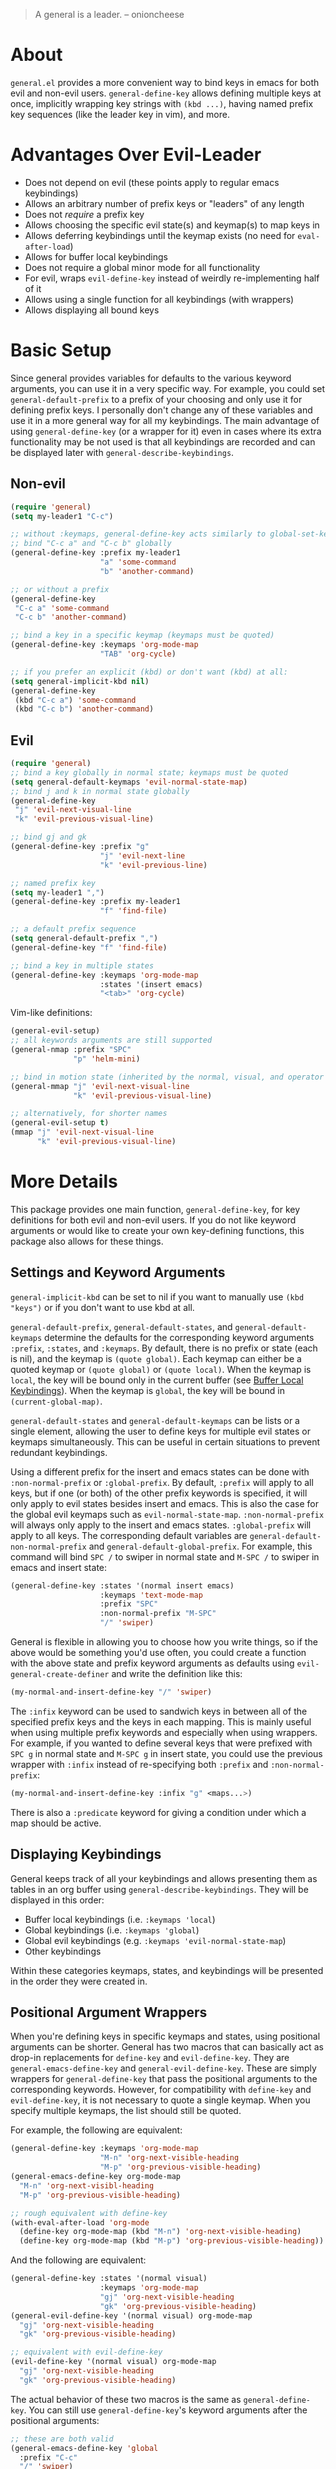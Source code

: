 [[https://melpa.org/#/general][file:https://melpa.org/packages/general-badge.svg]]

[[https://github.com/noctuid/general.el][file:http://i.imgur.com/SXA66y7.png]]
#+BEGIN_QUOTE
A general is a leader. -- onioncheese
#+END_QUOTE

* About
=general.el= provides a more convenient way to bind keys in emacs for both evil and non-evil users. ~general-define-key~ allows defining multiple keys at once, implicitly wrapping key strings with ~(kbd ...)~, having named prefix key sequences (like the leader key in vim), and more.

* Advantages Over Evil-Leader
- Does not depend on evil (these points apply to regular emacs keybindings)
- Allows an arbitrary number of prefix keys or "leaders" of any length
- Does not /require/ a prefix key
- Allows choosing the specific evil state(s) and keymap(s) to map keys in
- Allows deferring keybindings until the keymap exists (no need for ~eval-after-load~)
- Allows for buffer local keybindings
- Does not require a global minor mode for all functionality
- For evil, wraps ~evil-define-key~ instead of weirdly re-implementing half of it
- Allows using a single function for all keybindings (with wrappers)
- Allows displaying all bound keys

* Basic Setup
Since general provides variables for defaults to the various keyword arguments, you can use it in a very specific way. For example, you could set =general-default-prefix= to a prefix of your choosing and only use it for defining prefix keys. I personally don't change any of these variables and use it in a more general way for all my keybindings. The main advantage of using ~general-define-key~ (or a wrapper for it) even in cases where its extra functionality may be not used is that all keybindings are recorded and can be displayed later with ~general-describe-keybindings~.

** Non-evil
#+begin_src emacs-lisp
(require 'general)
(setq my-leader1 "C-c")

;; without :keymaps, general-define-key acts similarly to global-set-key
;; bind "C-c a" and "C-c b" globally
(general-define-key :prefix my-leader1
                    "a" 'some-command
                    "b" 'another-command)

;; or without a prefix
(general-define-key
 "C-c a" 'some-command
 "C-c b" 'another-command)

;; bind a key in a specific keymap (keymaps must be quoted)
(general-define-key :keymaps 'org-mode-map
                    "TAB" 'org-cycle)

;; if you prefer an explicit (kbd) or don't want (kbd) at all:
(setq general-implicit-kbd nil)
(general-define-key
 (kbd "C-c a") 'some-command
 (kbd "C-c b") 'another-command)
#+end_src
** Evil
#+begin_src emacs-lisp
(require 'general)
;; bind a key globally in normal state; keymaps must be quoted
(setq general-default-keymaps 'evil-normal-state-map)
;; bind j and k in normal state globally
(general-define-key
 "j" 'evil-next-visual-line
 "k" 'evil-previous-visual-line)

;; bind gj and gk
(general-define-key :prefix "g"
                    "j" 'evil-next-line
                    "k" 'evil-previous-line)

;; named prefix key
(setq my-leader1 ",")
(general-define-key :prefix my-leader1
                    "f" 'find-file)

;; a default prefix sequence
(setq general-default-prefix ",")
(general-define-key "f" 'find-file)

;; bind a key in multiple states
(general-define-key :keymaps 'org-mode-map
                    :states '(insert emacs)
                    "<tab>" 'org-cycle)
#+end_src

Vim-like definitions:
#+begin_src emacs-lisp
(general-evil-setup)
;; all keywords arguments are still supported
(general-nmap :prefix "SPC"
              "p" 'helm-mini)

;; bind in motion state (inherited by the normal, visual, and operator states)
(general-mmap "j" 'evil-next-visual-line
              "k" 'evil-previous-visual-line)

;; alternatively, for shorter names
(general-evil-setup t)
(mmap "j" 'evil-next-visual-line
      "k" 'evil-previous-visual-line)
#+end_src
* More Details
This package provides one main function, ~general-define-key~, for key definitions for both evil and non-evil users. If you do not like keyword arguments or would like to create your own key-defining functions, this package also allows for these things.

** Settings and Keyword Arguments
=general-implicit-kbd= can be set to nil if you want to manually use ~(kbd "keys")~ or if you don't want to use kbd at all.

=general-default-prefix=, =general-default-states=, and =general-default-keymaps= determine the defaults for the corresponding keyword arguments =:prefix=, =:states=, and =:keymaps=. By default, there is no prefix or state (each is nil), and the keymap is ~(quote global)~. Each keymap can either be a quoted keymap or ~(quote global)~ or ~(quote local)~. When the keymap is =local=, the key will be bound only in the current buffer (see [[#buffer-local-keybindings][Buffer Local Keybindings]]). When the keymap is =global=, the key will be bound in ~(current-global-map)~.

~general-default-states~ and ~general-default-keymaps~ can be lists or a single element, allowing the user to define keys for multiple evil states or keymaps simultaneously. This can be useful in certain situations to prevent redundant keybindings.

Using a different prefix for the insert and emacs states can be done with =:non-normal-prefix= or =:global-prefix=. By default, =:prefix= will apply to all keys, but if one (or both) of the other prefix keywords is specified, it will only apply to evil states besides insert and emacs. This is also the case for the global evil keymaps such as =evil-normal-state-map=. =:non-normal-prefix= will always only apply to the insert and emacs states. =:global-prefix= will apply to all keys. The corresponding default variables are =general-default-non-normal-prefix= and =general-default-global-prefix=. For example, this command will bind =SPC /= to swiper in normal state and =M-SPC /= to swiper in emacs and insert state:
#+begin_src emacs-lisp
(general-define-key :states '(normal insert emacs)
                    :keymaps 'text-mode-map
                    :prefix "SPC"
                    :non-normal-prefix "M-SPC"
                    "/" 'swiper)
#+end_src

General is flexible in allowing you to choose how you write things, so if the above would be something you'd use often, you could create a function with the above state and prefix keyword arguments as defaults using ~evil-general-create-definer~ and write the definition like this:
#+begin_src emacs-lisp
(my-normal-and-insert-define-key "/" 'swiper)
#+end_src

The =:infix= keyword can be used to sandwich keys in between all of the specified prefix keys and the keys in each mapping. This is mainly useful when using multiple prefix keywords and especially when using wrappers. For example, if you wanted to define several keys that were prefixed with =SPC g= in normal state and =M-SPC g= in insert state, you could use the previous wrapper with =:infix= instead of re-specifying both =:prefix= and =:non-normal-prefix=:
#+begin_src emacs-lisp
(my-normal-and-insert-define-key :infix "g" <maps...>)
#+end_src

There is also a =:predicate= keyword for giving a condition under which a map should be active.

** Displaying Keybindings
General keeps track of all your keybindings and allows presenting them as tables in an org buffer using ~general-describe-keybindings~. They will be displayed in this order:

- Buffer local keybindings (i.e. =:keymaps 'local=)
- Global keybindings (i.e. =:keymaps 'global=)
- Global evil keybindings (e.g. =:keymaps 'evil-normal-state-map=)
- Other keybindings

Within these categories keymaps, states, and keybindings will be presented in the order they were created in.

** Positional Argument Wrappers
When you're defining keys in specific keymaps and states, using positional arguments can be shorter. General has two macros that can basically act as drop-in replacements for ~define-key~ and ~evil-define-key~. They are ~general-emacs-define-key~ and ~general-evil-define-key~. These are simply wrappers for ~general-define-key~ that pass the positional arguments to the corresponding keywords. However, for compatibility with ~define-key~ and ~evil-define-key~, it is not necessary to quote a single keymap. When you specify multiple keymaps, the list should still be quoted.

For example, the following are equivalent:
#+begin_src emacs-lisp
(general-define-key :keymaps 'org-mode-map
                    "M-n" 'org-next-visible-heading
                    "M-p" 'org-previous-visible-heading)
(general-emacs-define-key org-mode-map
  "M-n" 'org-next-visibl-heading
  "M-p" 'org-previous-visible-heading)

;; rough equivalent with define-key
(with-eval-after-load 'org-mode
  (define-key org-mode-map (kbd "M-n") 'org-next-visible-heading)
  (define-key org-mode-map (kbd "M-p") 'org-previous-visible-heading))
#+end_src

And the following are equivalent:
#+begin_src emacs-lisp
(general-define-key :states '(normal visual)
                    :keymaps 'org-mode-map
                    "gj" 'org-next-visible-heading
                    "gk" 'org-previous-visible-heading)
(general-evil-define-key '(normal visual) org-mode-map
  "gj" 'org-next-visible-heading
  "gk" 'org-previous-visible-heading)

;; equivalent with evil-define-key
(evil-define-key '(normal visual) org-mode-map
  "gj" 'org-next-visible-heading
  "gk" 'org-previous-visible-heading)
#+end_src

The actual behavior of these two macros is the same as ~general-define-key~. You can still use ~general-define-key~'s keyword arguments after the positional arguments:
#+begin_src emacs-lisp
;; these are both valid
(general-emacs-define-key 'global
  :prefix "C-c"
  "/" 'swiper)

(general-evil-define-key 'normal org-mode-map
  :prefix "SPC"
  "g" 'worf-goto)
#+end_src

As for ~global-set-key~ and ~global-evil-set-key~, wrappers are not needed. By default ~general-define-key~ acts like ~global-set-key~, and ~general-emacs-define-key~ can also act like ~global-evil-set-key~ using the symbols for evil's states.

** Notes for Evil Users
When =:states= is specified (or ~general-default-states~ is non-nil), ~general-define-key~ will act as a wrapper around ~evil-define-key~. This means that the following are equivalent:
#+begin_src emacs-lisp
(general-define-key :states '(normal visual)
                    "j" 'my-j)

(evil-define-key '(normal visual) (current-global-map)
  "j" 'my-j)
#+end_src

Note that the "standard" way to define global keybindings for an evil state is as follows:
#+begin_src emacs-lisp
(define-key evil-normal-state-map "j" 'my-j)
(define-key evil-visual-state-map "j" 'my-j)
;; or
(evil-global-set-key 'normal "j" 'my-j)
(evil-global-set-key 'visual "j" 'my-j)
#+end_src

These are the equivalents with general:
#+begin_src emacs-lisp
(general-define-key :keymaps '(evil-normal-state-map evil-visual-state-map)
                    "j" 'my-j)
;; using the shorthand symbols
(general-define-key :keymaps '(normal visual)
                    "j" 'my-j)
;; using a vim definer
(general-evil-setup)
(general-nvmap "j" 'my-j)
#+end_src

Note that keybindings made for normal state in the global map will override keybindings made for =evil-normal-state-map=. The keybinding may not change immediately if you do this in a buffer though. For a potentially practical use for the former method, see [[https://github.com/noctuid/evil-guide#preventing-certain-keys-from-being-overridden][here]].

** Global Evil Keymap Shorthand
To prevent the need to type out something like =evil-inner-text-objects-map=, general provides shorthand symbols for the various evil states and text object maps to be used with =:keymaps=. This allows similar syntax to the state argument for ~evil-global-set-key~ or ~evil-define-key~:
#+begin_src emacs-lisp
(general-define-key :keymaps 'motion
                    "j" 'evil-next-line)
#+end_src
Note that this is different from using =:states 'motion= (see [[#notes-for-evil-users][Notes for Evil Users]]).

Besides the state keymaps, you can also use =inner= and =outer= in place of =evil-inner-text-objects-map= and =evil-outer-text-objects-map=.

** Vim-like Wrappers
~general-evil-setup~ is used to generate key definition functions that are named similarly to vim's. Currently, the following functions are created:

- ~general-imap~
- ~general-emap~
- ~general-nmap~
- ~general-vmap~
- ~general-omap~
- ~general-mmap~
- ~general-rmap~
- ~general-otomap~
- ~general-itomap~
- ~general-iemap~
- ~general-nvmap~
- ~general-tomap~

You can see the help text for each for a more specific description. ~general-evil-setup~ takes two optional arguments. If the first is non-nil, shorter aliases for these functions such as ~nmap~ will be created. If the second is non-nil, the function will default to setting ~:states~ and using the global map instead of ~:keymaps~ (see [[#notes-for-evil-users][Notes for Evil Users]]). This can be altered later by altering ~general-vim-definer-default~.

If there is some other combination you would like to use, you can use ~general-create-vim-definer~ or ~general-create-dual-vim-definer~.

** Buffer Local Keybindings
Specifying ~:keymaps 'local~ will bind keys in the current buffer alone, which may be useful in rare cases. This is not the same as using ~local-set-key~ (which will set the key for the current buffer's major mode). It uses ~evil-local-set-key~ when an evil state is given or a function that creates a minor mode for the current buffer otherwise.

** Predicates
The user can use the ~:predicate~ keyword to specify a condition under which the map(s) should be active. For example:
#+begin_src emacs-lisp
(general-define-key :keymaps 'local
                    ;; \\' is the buffer end
                    :predicate '(looking-at "\\'")
                    "<right>" 'beginning-of-buffer)
#+end_src

~<right>~ will now behave normally except at the end of the buffer where it will jump to the beginning of the buffer. Note that with ~:predicate~, you can still only have a key bound once in a single keymap. If you want to have a key take a lot of different actions depending on conditions in a single keymap, you'll want to put those conditions directly in the command or use something like [[https://github.com/yuutayamada/mykie-el][mykie]] instead.

See [[http://endlessparentheses.com/define-context-aware-keys-in-emacs.html][this post]] for more information about how this works.

** Functions to Help With Key Definition
*** Simulating Keypresses
General provides a macro called ~general-simulate-keys~ that can be used to simulate a key sequence. In some cases, this can be used similarly to a keyboard macro, but it has some advantages. Unlike with a keyboard macro, prefix arguments will work for the command the key simulates. The key simulated does not have to correspond to the full key sequence for a command. In these cases [[https://github.com/justbur/emacs-which-key][which-key]] will show the keys bound under the simulated prefix. For example:
#+begin_src emacs-lisp
(general-nmap "SPC" (general-simulate-keys "C-c"))
#+end_src

~general-simulate-key~ can take an optional argument (for use with evil only) that will cause the keys to be simulated in emacs state. This allows something like the following to work:
#+begin_src emacs-lisp
(general-nmap "j" (general-simulate-keys "C-n" t))
#+end_src

The key section can also be replaced by a list of a command and keys (e.g. ~(general-simulate-keys (#'evil-delete "iw"))~). See the next section for a reasonable use case for this feature.

Also note that ~general-simulate-keys~ creates a named function with a docstring, so which-key and ~describe-key~ will work properly for keys bound to a command created with it. The automatically generated function name and docstring can be replaced with optional arguments:
#+begin_src emacs-lisp
(general-nmap "SPC" (general-simulate-keys
                     "C-c" t
                     "Simulate C-c in emacs state with SPC."
                     general-SPC-simulates-C-c))
#+end_src

Make sure that you don't bind a key to simulate itself (e.g. ~(general-emap "C-n" (general-simulate-keys "C-n" t))~) as it wouldn't do anything (and would cause an infinite loop).

*** Mapping Under Non-prefix Keys
This functionality is mainly targeted at evil users, but it could potentially be useful for non-evil users as well. In vim you can bind something like =cow= without a problem. With evil, =c= is bound to ~evil-change~, so you can't bind directly to =cow=. A workaround for this case is to bind a key in ~evil-operator-state-map~, but this won't work, for example, if you wanted to bind =ctb= or =cw= to something special. I've come up with a more general workaround, ~general-key-dispatch~. Consider the following example:
#+begin_src emacs-lisp
(general-nmap "c"
              (general-key-dispatch 'evil-change
                "ow" 'toggle-word-wrap
                "w" (general-simulate-keys ('evil-change "iw"))
                "tb" 'some-command
                "c" 'evil-change-whole-line
                ;; could be used for other operators where there
                ;; isn't an existing command for the linewise version:
                ;; "c" (general-simulate-keys ('evil-change "c"))
                ))
(general-vmap "c" 'evil-change)
#+end_src

In this example, the function created will execute any of the mapped key sequences or fall back to ~evil-change~. For example, =ow= is mapped, so =cow= will run ~toggle-word-wrap~. On the other hand, =b= is not mapped, so =cb= will act the same as =cb= would by default. Counts and repeating should still work for both the mapped keys and fallback command. Because evil handles =cc= differently (since =c= is not a motion), =c= must be explicitly bound to ~evil-change-whole-line~ (or to simulate "cc") to keep its behavior. In visual state, =c= is not actually bound by default and will use the normal state command, so to keep =c= working the same in visual state, you should explicitly bind it to ~evil-change~.

Another thing to note is that you can't bind a key in the ~general-key-dispatch~ section to simulate the base key (in this case =c=). For this example, you cant't bind =w= to ~(general-simulate-keys "ciw")~. While this won't cause an infinite loop, it won't work either, so you have to use the command name instead. Also, if you use a count in the middle (i.e =c2w=), it will act as =c2w= and not =c2iw=. If anyone cares about this, I could probably add an option to allow changing the count in the middle without immediately falling back to the default command.

Another possible use is to emulate vim's =imap=. For example, you can recreate the common =jk= to =<esc>= keybinding:
#+begin_src emacs-lisp
(general-imap "j"
              (general-key-dispatch 'self-insert-command
                "k" 'evil-normal-state))
#+end_src

If you plan on using more than one of these with ~self-insert-command~, you'll need to use the =:name= keyword argument to prevent the newly created functions from clobbering each other.

Another thing to note is that commands created in this way will not time out, and =j= will only be inserted after the next keypress. For an alternate way to do this, you might want to look at [[https://github.com/vlevit/key-seq.el][key-seq.el]] and [[https://www.emacswiki.org/emacs/key-chord.el][key-chord.el]].

** Creating Extra Keybinding Functions
The primary purpose of this package is to provide a single function for key definitions that is simple and flexible. Most users probably won't want to use this functionality (apart from ~general-evil-setup~). However, if you would like more specific keybinding functions for certain prefixes, evil states, or keymaps, this package provides macros to generate these functions.

The ~general-create-definer~ macro can create functions for more succinctly defining keys. This is basically the same as naming a function with different defaults. For example, it can also be used to create a function that will always default to a certain prefix (like ~evil-leader~ does):
#+begin_src emacs-lisp
(general-create-definer my-leader1 :keymaps 'global :prefix "C-c")
;; bind "C-c o" to other-window
(my-leader1 "o" 'other-window)
#+end_src

The user could also set ~general-default-prefix~, ~general-default-state~, or ~general-default-keymap~ to a different value within a function to achieve a similar effect.

As another example, one could make an extra vim definer using ~general-create-dual-vim-definer~:
#+begin_src emacs-lisp
(general-create-dual-vim-definer nviemap '(normal visual insert emacs))
#+end_src
As previously mentioned, how the newly created function creates keybindings can be altered by setting =general-vim-definer-default=. Unlike with ~general-create-definer~, you can't specify defaults for other keyword arguments with ~general-create-dual-vim-definer~. If anyone would like to be able to do this to, for example, set a default prefix for the created function, feel free to make an issue.

** Use-package Keyword
General also optionally provides a use-package keyword. =:general= is similar to =:bind= in that it implies =:defer t= and will create autoloads for the bound commands (though this is usually not necessary). The keyword is followed by one or more lists containing arguments for ~general-define-key~; there is no difference in syntax:
#+begin_src emacs-lisp
(use-package org
  :general
  ("C-c c" 'org-capture)
  (:keymaps 'org-mode-map
   "TAB" 'org-cycle))
#+end_src

The =:general= keyword also supports using wrappers (including builtin the wrappers that take positional arguments) by manually specifying them:
#+begin_src emacs-lisp
(use-package org
  :general
  (general-nmap "SPC c" 'org-capture)
  (general-evil-define-key 'normal org-mode-map
    "TAB" 'org-cycle))
#+end_src
If you would like to use =:general= with your own wrapper that takes positional arguments, please make an issue, and I can add a generic way to add support for wrappers that take positional arguments.

One annoyance you may encounter is that the default function for indentation will indent a list starting with a keyword like a function:
#+begin_src emacs-lisp
(:keymaps 'org-mode-map
          "TAB" 'org-cycle)
#+end_src

This is an annoyance you may have using other emacs packages as well and can be fixed by modifying =lisp-indent-function= (see [[http://emacs.stackexchange.com/q/10230/5278][this emacs stackexchange question]] and Fuco1's modified ~lisp-indent-function~ in one of the answers there).
